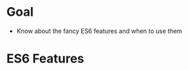 * Goal
- Know about the fancy ES6 features and when to use them

* ES6 Features
** 

* Export options :noexport:
#+OPTIONS: toc:nil
